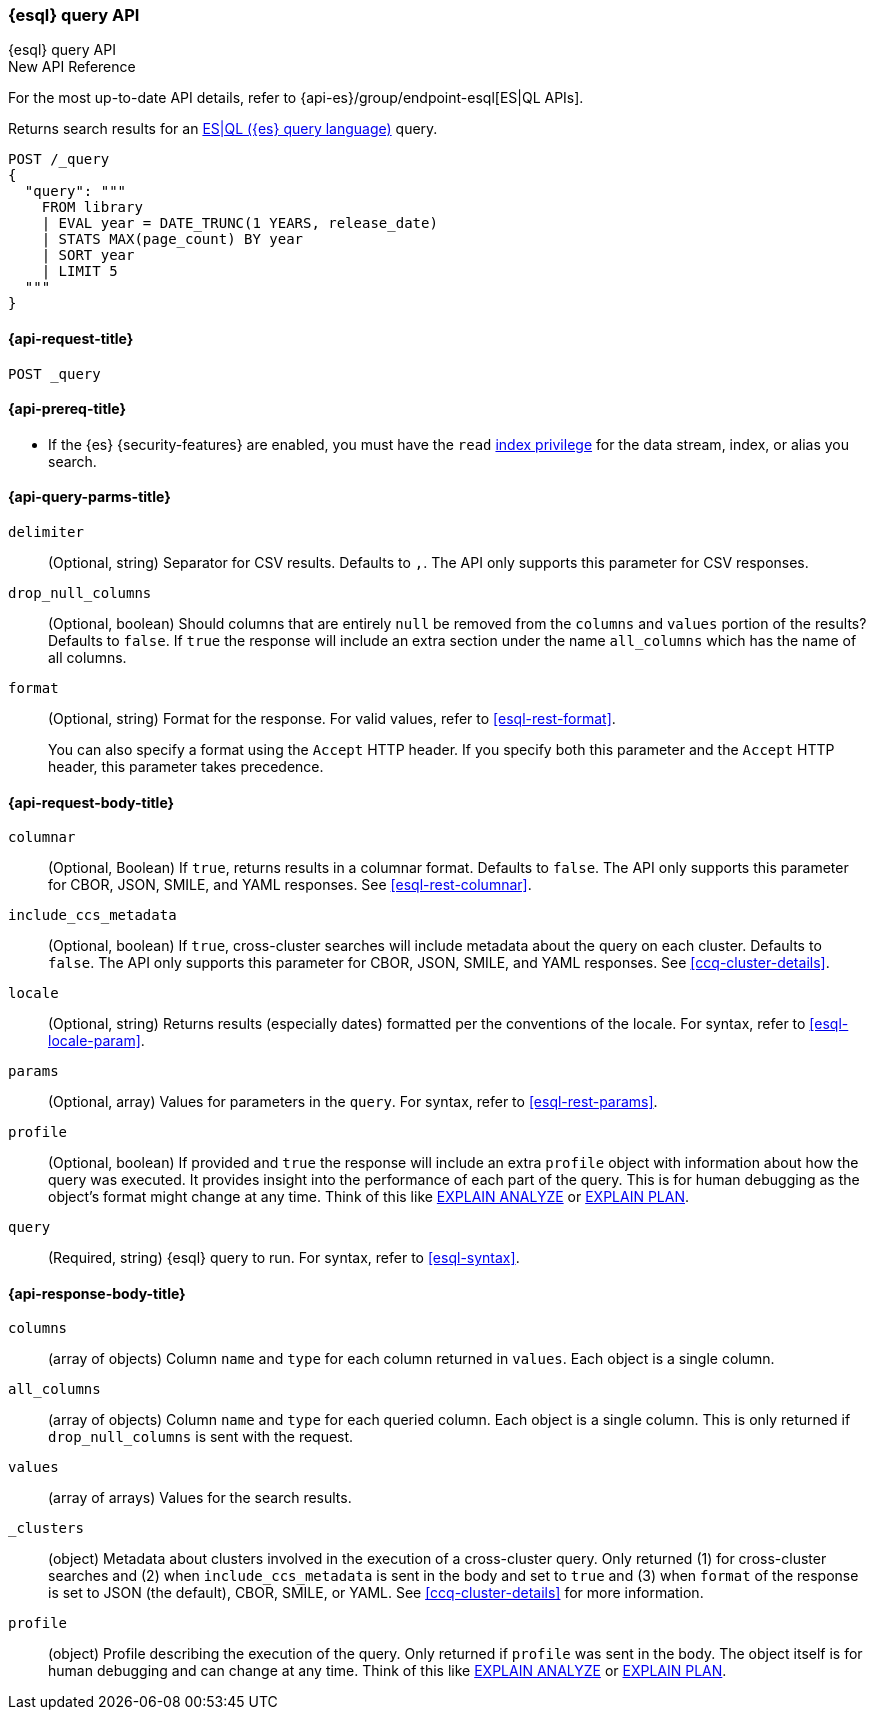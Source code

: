 [[esql-query-api]]
=== {esql} query API
++++
<titleabbrev>{esql} query API</titleabbrev>
++++

.New API Reference
[sidebar]
--
For the most up-to-date API details, refer to {api-es}/group/endpoint-esql[ES|QL APIs].
--

Returns search results for an <<esql,ES|QL ({es} query language)>> query.

[source,console]
----
POST /_query
{
  "query": """
    FROM library
    | EVAL year = DATE_TRUNC(1 YEARS, release_date)
    | STATS MAX(page_count) BY year
    | SORT year
    | LIMIT 5
  """
}
----
// TEST[setup:library]

[discrete]
[[esql-query-api-request]]
==== {api-request-title}

`POST _query`

[discrete]
[[esql-query-api-prereqs]]
==== {api-prereq-title}

* If the {es} {security-features} are enabled, you must have the `read`
<<privileges-list-indices,index privilege>> for the data stream, index,
or alias you search.

[discrete]
[[esql-query-api-query-params]]
==== {api-query-parms-title}

`delimiter`::
(Optional, string) Separator for CSV results. Defaults to `,`. The API only
supports this parameter for CSV responses.

`drop_null_columns`::
(Optional, boolean) Should columns that are entirely `null` be removed from
the `columns` and `values` portion of the results? Defaults to `false`. If
`true` the response will include an extra section under the name
`all_columns` which has the name of all columns.

`format`::
(Optional, string) Format for the response. For valid values, refer to
<<esql-rest-format>>.
+
You can also specify a format using the `Accept` HTTP header. If you specify
both this parameter and the `Accept` HTTP header, this parameter takes
precedence.

[discrete]
[role="child_attributes"]
[[esql-query-api-request-body]]
==== {api-request-body-title}

`columnar`::
(Optional, Boolean) If `true`, returns results in a columnar format. Defaults to
`false`. The API only supports this parameter for CBOR, JSON, SMILE, and YAML
responses. See <<esql-rest-columnar>>.

`include_ccs_metadata`::
(Optional, boolean) If `true`, cross-cluster searches will include metadata about the query
on each cluster. Defaults to `false`. The API only supports this parameter for CBOR, JSON, SMILE,
and YAML responses. See <<ccq-cluster-details>>.

`locale`::
(Optional, string) Returns results (especially dates) formatted per the conventions of the locale.
For syntax, refer to <<esql-locale-param>>.

`params`::
(Optional, array) Values for parameters in the `query`. For syntax, refer to
<<esql-rest-params>>.

`profile`::
(Optional, boolean) If provided and `true` the response will include an extra `profile` object
with information about how the query was executed. It provides insight into the performance
of each part of the query. This is for human debugging as the object's format might change at any time.
Think of this like https://www.postgresql.org/docs/current/sql-explain.html[EXPLAIN ANALYZE] or
https://en.wikipedia.org/wiki/Query_plan[EXPLAIN PLAN].

`query`::
(Required, string) {esql} query to run. For syntax, refer to <<esql-syntax>>.


ifeval::["{release-state}"=="unreleased"]
//`table`::
//(Optional, object) Named "table" parameters that can be referenced by the <<esql-lookup>> command.
endif::[]

[discrete]
[role="child_attributes"]
[[esql-query-api-response-body]]
==== {api-response-body-title}

`columns`::
(array of objects)
Column `name` and `type` for each column returned in `values`. Each object is a single column.

`all_columns`::
(array of objects)
Column `name` and `type` for each queried column. Each object is a single column. This is only
returned if `drop_null_columns` is sent with the request.

`values`::
(array of arrays)
Values for the search results.

`_clusters`::
(object)
Metadata about clusters involved in the execution of a cross-cluster query. Only returned (1) for
cross-cluster searches and (2) when `include_ccs_metadata` is sent in the body and set to `true`
and (3) when `format` of the response is set to JSON (the default), CBOR, SMILE, or YAML.
See <<ccq-cluster-details>> for more information.

`profile`::
(object)
Profile describing the execution of the query. Only returned if `profile` was sent in the body.
The object itself is for human debugging and can change at any time. Think of this like
https://www.postgresql.org/docs/current/sql-explain.html[EXPLAIN ANALYZE] or
https://en.wikipedia.org/wiki/Query_plan[EXPLAIN PLAN].
